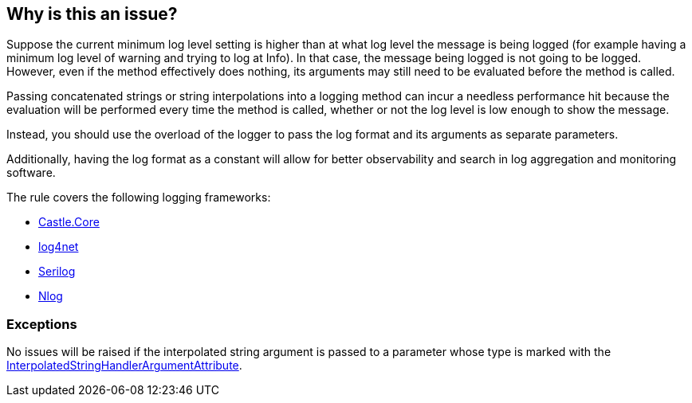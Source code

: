 == Why is this an issue?

Suppose the current minimum log level setting is higher than at what log level the message is being logged (for example having a minimum log level of warning and trying to log at Info). In that case, the message being logged is not going to be logged.
However, even if the method effectively does nothing, its arguments may still need to be evaluated before the method is called.

Passing concatenated strings or string interpolations into a logging method can incur a needless performance hit because the evaluation will be performed every time the method is called, whether or not the log level is low enough to show the message.

Instead, you should use the overload of the logger to pass the log format and its arguments as separate parameters.

Additionally, having the log format as a constant will allow for better observability and search in log aggregation and monitoring software.

The rule covers the following logging frameworks:

* https://www.nuget.org/packages/Castle.Core[Castle.Core]
* https://www.nuget.org/packages/log4net[log4net]
* https://www.nuget.org/packages/Serilog[Serilog]
* https://www.nuget.org/packages/NLog[Nlog]

=== Exceptions

No issues will be raised if the interpolated string argument is passed to a parameter whose type is marked with the https://learn.microsoft.com/en-us/dotnet/api/system.runtime.compilerservices.interpolatedstringhandlerattribute[InterpolatedStringHandlerArgumentAttribute].